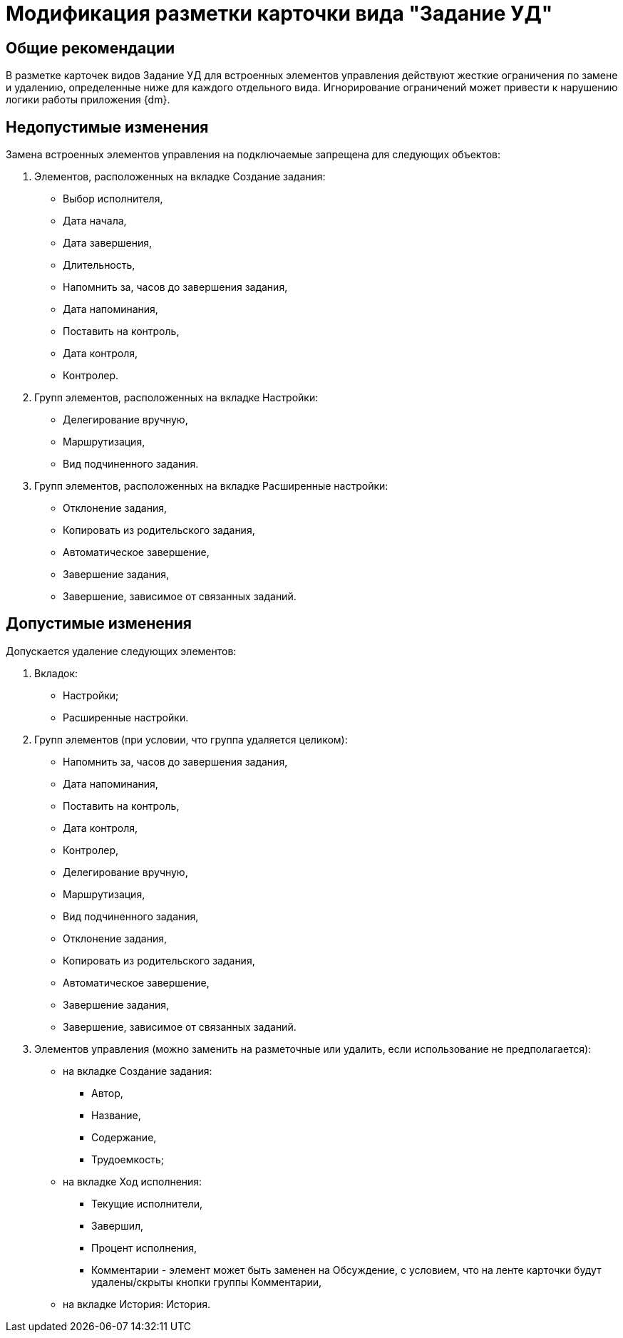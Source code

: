 = Модификация разметки карточки вида "Задание УД"

== Общие рекомендации

В разметке карточек видов Задание УД для встроенных элементов управления действуют жесткие ограничения по замене и удалению, определенные ниже для каждого отдельного вида. Игнорирование ограничений может привести к нарушению логики работы приложения {dm}.

== Недопустимые изменения

Замена встроенных элементов управления на подключаемые запрещена для следующих объектов:

. Элементов, расположенных на вкладке Создание задания:
* Выбор исполнителя,
* Дата начала,
* Дата завершения,
* Длительность,
* Напомнить за, часов до завершения задания,
* Дата напоминания,
* Поставить на контроль,
* Дата контроля,
* Контролер.
. Групп элементов, расположенных на вкладке Настройки:
* Делегирование вручную,
* Маршрутизация,
* Вид подчиненного задания.
. Групп элементов, расположенных на вкладке Расширенные настройки:
* Отклонение задания,
* Копировать из родительского задания,
* Автоматическое завершение,
* Завершение задания,
* Завершение, зависимое от связанных заданий.

== Допустимые изменения

Допускается удаление следующих элементов:

. Вкладок:
* Настройки;
* Расширенные настройки.
. Групп элементов (при условии, что группа удаляется целиком):
* Напомнить за, часов до завершения задания,
* Дата напоминания,
* Поставить на контроль,
* Дата контроля,
* Контролер,
* Делегирование вручную,
* Маршрутизация,
* Вид подчиненного задания,
* Отклонение задания,
* Копировать из родительского задания,
* Автоматическое завершение,
* Завершение задания,
* Завершение, зависимое от связанных заданий.
. Элементов управления (можно заменить на разметочные или удалить, если использование не предполагается):
* на вкладке Создание задания:
** Автор,
** Название,
** Содержание,
** Трудоемкость;
* на вкладке Ход исполнения:
** Текущие исполнители,
** Завершил,
** Процент исполнения,
** Комментарии - элемент может быть заменен на Обсуждение, с условием, что на ленте карточки будут удалены/скрыты кнопки группы Комментарии,
* на вкладке История: История.